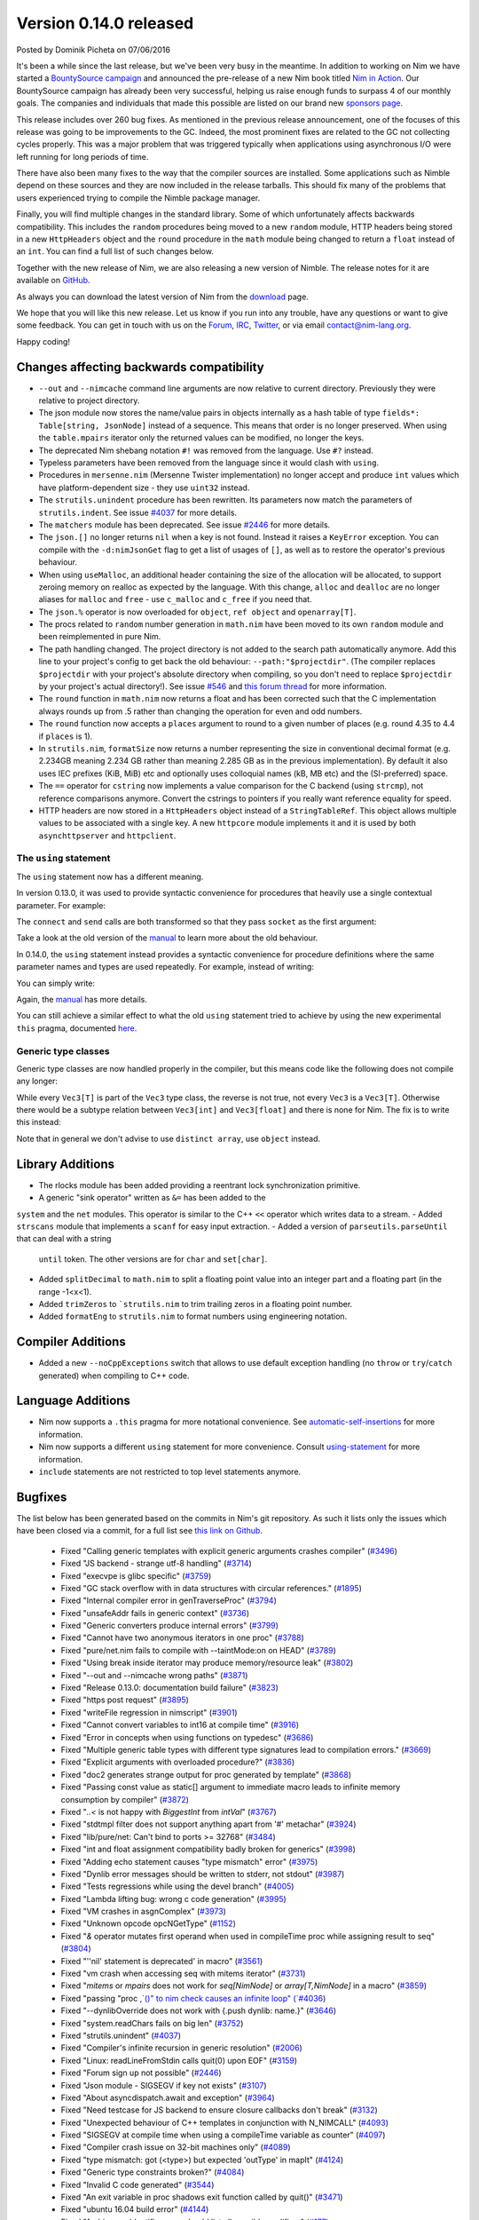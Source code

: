 Version 0.14.0 released
=======================

.. container:: metadata

  Posted by Dominik Picheta on 07/06/2016

It's been a while since the last release, but we've been very busy in the
meantime. In
addition to working on Nim we have started a
`BountySource campaign <https://salt.bountysource.com/teams/nim>`_ and
announced the pre-release of a new Nim book titled
`Nim in Action <https://manning.com/books/nim-in-action?a_aid=niminaction&a_bid=78a27e81>`_.
Our BountySource campaign has already been very successful, helping us raise
enough funds to surpass 4 of our monthly goals. The companies and individuals
that made this possible are listed on our brand new
`sponsors page <http://nim-lang.org/sponsors.html>`_.

This release includes over 260 bug fixes. As mentioned in the previous release
announcement, one of the focuses of this release was going to be improvements
to the GC. Indeed, the most prominent fixes are related to the GC not collecting
cycles properly. This was a major problem that was triggered typically when
applications using asynchronous I/O were left running for long periods of time.

There have also been many fixes to the way that the compiler sources are
installed. Some applications such as Nimble depend on these sources and they
are now included in the release tarballs. This should fix many of the problems
that users experienced trying to compile the Nimble package manager.

Finally, you will find multiple changes in the standard library. Some of which
unfortunately affects backwards compatibility. This includes the ``random``
procedures being moved to a new ``random`` module, HTTP headers being stored
in a new ``HttpHeaders`` object and the ``round`` procedure in the ``math`` module
being changed to return a ``float`` instead of an ``int``. You can find a full
list of such changes below.

Together with the new release of Nim, we are also releasing a new version of
Nimble. The release notes for it are available on
`GitHub <https://github.com/nim-lang/nimble/blob/master/changelog.markdown#074---06062016>`_.

As always you can download the latest version of Nim from the
`download <http://nim-lang.org/download.html>`_ page.

We hope that you will like this new release. Let us know if you run into
any trouble, have any questions or want to give some feedback. You can get
in touch with us on the `Forum <http://forum.nim-lang.org/>`_,
`IRC <http://webchat.freenode.net/?channels=nim>`_,
`Twitter <http://twitter.com/nim_lang>`_,
or via email contact@nim-lang.org.

Happy coding!

Changes affecting backwards compatibility
-----------------------------------------

- ``--out`` and ``--nimcache`` command line arguments are now relative to
  current directory. Previously they were relative to project directory.
- The json module now stores the name/value pairs in objects internally as a
  hash table of type ``fields*: Table[string, JsonNode]`` instead of a
  sequence. This means that order is no longer preserved. When using the
  ``table.mpairs`` iterator only the returned values can be modified, no
  longer the keys.
- The deprecated Nim shebang notation ``#!`` was removed from the language. Use ``#?`` instead.
- Typeless parameters have been removed from the language since it would
  clash with ``using``.
- Procedures in ``mersenne.nim`` (Mersenne Twister implementation) no longer
  accept and produce ``int`` values which have platform-dependent size -
  they use ``uint32`` instead.
- The ``strutils.unindent`` procedure has been rewritten. Its parameters now
  match the parameters of ``strutils.indent``. See issue `#4037 <https://github.com/nim-lang/Nim/issues/4037>`_
  for more details.
- The ``matchers`` module has been deprecated. See issue `#2446 <https://github.com/nim-lang/Nim/issues/2446>`_
  for more details.
- The ``json.[]`` no longer returns ``nil`` when a key is not found. Instead it
  raises a ``KeyError`` exception. You can compile with the ``-d:nimJsonGet``
  flag to get a list of usages of ``[]``, as well as to restore the operator's
  previous behaviour.
- When using ``useMalloc``, an additional header containing the size of the
  allocation will be allocated, to support zeroing memory on realloc as expected
  by the language. With this change, ``alloc`` and ``dealloc`` are no longer
  aliases for ``malloc`` and ``free`` - use ``c_malloc`` and ``c_free`` if
  you need that.
- The ``json.%`` operator is now overloaded for ``object``, ``ref object`` and
  ``openarray[T]``.
- The procs related to ``random`` number generation in ``math.nim`` have
  been moved to its own ``random`` module and been reimplemented in pure
  Nim.
- The path handling changed. The project directory is not added to the
  search path automatically anymore. Add this line to your project's
  config to get back the old behaviour: ``--path:"$projectdir"``. (The compiler
  replaces ``$projectdir`` with your project's absolute directory when compiling,
  so you don't need to replace ``$projectdir`` by your project's actual
  directory!). See issue `#546 <https://github.com/nim-lang/Nim/issues/546>`_
  and `this forum thread <http://forum.nim-lang.org/t/2277>`_ for more
  information.
- The ``round`` function in ``math.nim`` now returns a float and has been
  corrected such that the C implementation always rounds up from .5 rather
  than changing the operation for even and odd numbers.
- The ``round`` function now accepts a ``places`` argument to round to a
  given number of places (e.g. round 4.35 to 4.4 if ``places`` is 1).
- In ``strutils.nim``, ``formatSize`` now returns a number representing the
  size in conventional decimal format (e.g. 2.234GB meaning 2.234 GB rather
  than meaning 2.285 GB as in the previous implementation).  By default it
  also uses IEC prefixes (KiB, MiB) etc and optionally uses colloquial names
  (kB, MB etc) and the (SI-preferred) space.
- The ``==`` operator for ``cstring`` now implements a value comparison
  for the C backend (using ``strcmp``), not reference comparisons anymore.
  Convert the cstrings to pointers if you really want reference equality
  for speed.
- HTTP headers are now stored in a ``HttpHeaders`` object instead of a
  ``StringTableRef``. This object allows multiple values to be associated with
  a single key. A new ``httpcore`` module implements it and it is used by
  both ``asynchttpserver`` and ``httpclient``.

The ``using`` statement
~~~~~~~~~~~~~~~~~~~~~~~

The ``using`` statement now has a different meaning.

In version 0.13.0, it
was used to provide syntactic convenience for procedures that heavily use
a single contextual parameter. For example:

.. code-block:: nim
  var socket = newSocket()
  using socket

  connect("google.com", Port(80))
  send("GET / HTTP/1.1\c\l")


The ``connect`` and ``send`` calls are both transformed so that they pass
``socket`` as the first argument:

.. code-block:: nim
  var socket = newSocket()

  socket.connect("google.com", Port(80))
  socket.send("GET / HTTP/1.1\c\l")

Take a look at the old version of the
`manual <http://nim-lang.org/0.13.0/manual.html#statements-and-expressions-using-statement>`_
to learn more about the old behaviour.

In 0.14.0,
the ``using`` statement
instead provides a syntactic convenience for procedure definitions where the
same parameter names and types are used repeatedly. For example, instead of
writing:

.. code-block:: nim
  proc foo(c: Context; n: Node) = ...
  proc bar(c: Context; n: Node, counter: int) = ...
  proc baz(c: Context; n: Node) = ...


You can simply write:

.. code-block:: nim
  {.experimental.}
  using
    c: Context
    n: Node
    counter: int

  proc foo(c, n) = ...
  proc bar(c, n, counter) = ...
  proc baz(c, n) = ...

Again, the
`manual <http://nim-lang.org/docs/manual.html#statements-and-expressions-using-statement>`_
has more details.

You can still achieve a similar effect to what the old ``using`` statement
tried to achieve by using the new experimental ``this`` pragma, documented
`here <http://nim-lang.org/docs/manual.html#overloading-resolution-automatic-self-insertions>`_.

Generic type classes
~~~~~~~~~~~~~~~~~~~~

Generic type classes are now handled properly in the compiler, but this
means code like the following does not compile any longer:

.. code-block:: nim
  type
    Vec3[T] = distinct array[3, T]

  proc vec3*[T](a, b, c: T): Vec3[T] = Vec3([a, b, c])

While every ``Vec3[T]`` is part of the ``Vec3`` type class, the reverse
is not true, not every ``Vec3`` is a ``Vec3[T]``. Otherwise there would
be a subtype relation between ``Vec3[int]`` and ``Vec3[float]`` and there
is none for Nim. The fix is to write this instead:

.. code-block:: nim
  type
    Vec3[T] = distinct array[3, T]

  proc vec3*[T](a, b, c: T): Vec3[T] = Vec3[T]([a, b, c])

Note that in general we don't advise to use ``distinct array``,
use ``object`` instead.


Library Additions
-----------------

- The rlocks module has been added providing a reentrant lock synchronization
  primitive.
- A generic "sink operator" written as ``&=`` has been added to the
``system`` and the ``net`` modules. This operator is similar to the C++
``<<`` operator which writes data to a stream.
- Added ``strscans`` module that implements a ``scanf`` for easy input extraction.
- Added a version of ``parseutils.parseUntil`` that can deal with a string
  ``until`` token. The other versions are for ``char`` and ``set[char]``.
- Added ``splitDecimal`` to ``math.nim`` to split a floating point value
  into an integer part and a floating part (in the range -1<x<1).
- Added ``trimZeros`` to ```strutils.nim`` to trim trailing zeros in a
  floating point number.
- Added ``formatEng`` to ``strutils.nim`` to format numbers using engineering
  notation.


Compiler Additions
------------------

- Added a new ``--noCppExceptions`` switch that allows to use default exception
  handling (no ``throw`` or ``try``/``catch`` generated) when compiling to C++
  code.

Language Additions
------------------

- Nim now supports a ``.this`` pragma for more notational convenience.
  See `automatic-self-insertions <../docs/manual.html#overloading-resolution-automatic-self-insertions>`_ for more information.
- Nim now supports a different ``using`` statement for more convenience.
  Consult `using-statement <../docs/manual.html#statements-and-expressions-using-statement>`_ for more information.
- ``include`` statements are not restricted to top level statements anymore.

..
  - Nim now supports ``partial`` object declarations to mitigate the problems
    that arise when types are mutually dependent and yet should be kept in
    different modules.

Bugfixes
--------

The list below has been generated based on the commits in Nim's git
repository. As such it lists only the issues which have been closed
via a commit, for a full list see
`this link on Github <https://github.com/nim-lang/Nim/issues?utf8=%E2%9C%93&q=is%3Aissue+closed%3A%222016-01-19+..+2016-06-06%22+>`_.


  - Fixed "Calling generic templates with explicit generic arguments crashes compiler"
    (`#3496 <https://github.com/nim-lang/Nim/issues/3496>`_)
  - Fixed "JS backend - strange utf-8 handling"
    (`#3714 <https://github.com/nim-lang/Nim/issues/3714>`_)
  - Fixed "execvpe is glibc specific"
    (`#3759 <https://github.com/nim-lang/Nim/issues/3759>`_)
  - Fixed "GC stack overflow with in data structures with circular references."
    (`#1895 <https://github.com/nim-lang/Nim/issues/1895>`_)
  - Fixed "Internal compiler error in genTraverseProc"
    (`#3794 <https://github.com/nim-lang/Nim/issues/3794>`_)
  - Fixed "unsafeAddr fails in generic context"
    (`#3736 <https://github.com/nim-lang/Nim/issues/3736>`_)
  - Fixed "Generic converters produce internal errors"
    (`#3799 <https://github.com/nim-lang/Nim/issues/3799>`_)
  - Fixed "Cannot have two anonymous iterators in one proc"
    (`#3788 <https://github.com/nim-lang/Nim/issues/3788>`_)
  - Fixed "pure/net.nim fails to compile with --taintMode:on on HEAD"
    (`#3789 <https://github.com/nim-lang/Nim/issues/3789>`_)
  - Fixed "Using break inside iterator may produce memory/resource leak"
    (`#3802 <https://github.com/nim-lang/Nim/issues/3802>`_)

  - Fixed "--out and --nimcache wrong paths"
    (`#3871 <https://github.com/nim-lang/Nim/issues/3871>`_)
  - Fixed "Release 0.13.0: documentation build failure"
    (`#3823 <https://github.com/nim-lang/Nim/issues/3823>`_)
  - Fixed "https post request"
    (`#3895 <https://github.com/nim-lang/Nim/issues/3895>`_)
  - Fixed "writeFile regression in nimscript"
    (`#3901 <https://github.com/nim-lang/Nim/issues/3901>`_)
  - Fixed "Cannot convert variables to int16 at compile time"
    (`#3916 <https://github.com/nim-lang/Nim/issues/3916>`_)
  - Fixed "Error in concepts when using functions on typedesc"
    (`#3686 <https://github.com/nim-lang/Nim/issues/3686>`_)
  - Fixed "Multiple generic table types with different type signatures lead to compilation errors."
    (`#3669 <https://github.com/nim-lang/Nim/issues/3669>`_)
  - Fixed "Explicit arguments with overloaded procedure?"
    (`#3836 <https://github.com/nim-lang/Nim/issues/3836>`_)
  - Fixed "doc2 generates strange output for proc generated by template"
    (`#3868 <https://github.com/nim-lang/Nim/issues/3868>`_)
  - Fixed "Passing const value as static[] argument to immediate macro leads to infinite memory consumption by compiler"
    (`#3872 <https://github.com/nim-lang/Nim/issues/3872>`_)
  - Fixed "`..<` is not happy with `BiggestInt` from `intVal`"
    (`#3767 <https://github.com/nim-lang/Nim/issues/3767>`_)
  - Fixed "stdtmpl filter does not support anything apart from '#' metachar"
    (`#3924 <https://github.com/nim-lang/Nim/issues/3924>`_)
  - Fixed "lib/pure/net: Can't bind to ports >= 32768"
    (`#3484 <https://github.com/nim-lang/Nim/issues/3484>`_)
  - Fixed "int and float assignment compatibility badly broken for generics"
    (`#3998 <https://github.com/nim-lang/Nim/issues/3998>`_)
  - Fixed "Adding echo statement causes "type mismatch" error"
    (`#3975 <https://github.com/nim-lang/Nim/issues/3975>`_)
  - Fixed "Dynlib error messages should be written to stderr, not stdout"
    (`#3987 <https://github.com/nim-lang/Nim/issues/3987>`_)
  - Fixed "Tests regressions while using the devel branch"
    (`#4005 <https://github.com/nim-lang/Nim/issues/4005>`_)

  - Fixed "Lambda lifting bug: wrong c code generation"
    (`#3995 <https://github.com/nim-lang/Nim/issues/3995>`_)
  - Fixed "VM crashes in asgnComplex"
    (`#3973 <https://github.com/nim-lang/Nim/issues/3973>`_)
  - Fixed "Unknown opcode opcNGetType"
    (`#1152 <https://github.com/nim-lang/Nim/issues/1152>`_)
  - Fixed "`&` operator mutates first operand when used in compileTime proc while assigning result to seq"
    (`#3804 <https://github.com/nim-lang/Nim/issues/3804>`_)
  - Fixed "''nil' statement is deprecated' in macro"
    (`#3561 <https://github.com/nim-lang/Nim/issues/3561>`_)
  - Fixed "vm crash when accessing seq with mitems iterator"
    (`#3731 <https://github.com/nim-lang/Nim/issues/3731>`_)
  - Fixed "`mitems` or `mpairs` does not work for `seq[NimNode]` or `array[T,NimNode]` in a macro"
    (`#3859 <https://github.com/nim-lang/Nim/issues/3859>`_)
  - Fixed "passing "proc `,`()" to nim check causes an infinite loop"
    (`#4036 <https://github.com/nim-lang/Nim/issues/4036>`_)
  - Fixed "--dynlibOverride does not work with {.push dynlib: name.}"
    (`#3646 <https://github.com/nim-lang/Nim/issues/3646>`_)
  - Fixed "system.readChars fails on big len"
    (`#3752 <https://github.com/nim-lang/Nim/issues/3752>`_)
  - Fixed "strutils.unindent"
    (`#4037 <https://github.com/nim-lang/Nim/issues/4037>`_)
  - Fixed "Compiler's infinite recursion in generic resolution"
    (`#2006 <https://github.com/nim-lang/Nim/issues/2006>`_)
  - Fixed "Linux: readLineFromStdin calls quit(0) upon EOF"
    (`#3159 <https://github.com/nim-lang/Nim/issues/3159>`_)
  - Fixed "Forum sign up not possible"
    (`#2446 <https://github.com/nim-lang/Nim/issues/2446>`_)
  - Fixed "Json module - SIGSEGV if key not exists"
    (`#3107 <https://github.com/nim-lang/Nim/issues/3107>`_)
  - Fixed "About asyncdispatch.await and exception"
    (`#3964 <https://github.com/nim-lang/Nim/issues/3964>`_)
  - Fixed "Need testcase for JS backend to ensure closure callbacks don't break"
    (`#3132 <https://github.com/nim-lang/Nim/issues/3132>`_)
  - Fixed "Unexpected behaviour of C++ templates in conjunction with N_NIMCALL"
    (`#4093 <https://github.com/nim-lang/Nim/issues/4093>`_)
  - Fixed "SIGSEGV at compile time when using a compileTime variable as counter"
    (`#4097 <https://github.com/nim-lang/Nim/issues/4097>`_)
  - Fixed "Compiler crash issue on 32-bit machines only"
    (`#4089 <https://github.com/nim-lang/Nim/issues/4089>`_)
  - Fixed "type mismatch: got (<type>) but expected 'outType' in mapIt"
    (`#4124 <https://github.com/nim-lang/Nim/issues/4124>`_)
  - Fixed "Generic type constraints broken?"
    (`#4084 <https://github.com/nim-lang/Nim/issues/4084>`_)
  - Fixed "Invalid C code generated"
    (`#3544 <https://github.com/nim-lang/Nim/issues/3544>`_)
  - Fixed "An exit variable in proc shadows exit function called by quit()"
    (`#3471 <https://github.com/nim-lang/Nim/issues/3471>`_)
  - Fixed "ubuntu 16.04 build error"
    (`#4144 <https://github.com/nim-lang/Nim/issues/4144>`_)
  - Fixed "Ambiguous identifier error should list all possible qualifiers"
    (`#177 <https://github.com/nim-lang/Nim/issues/177>`_)
  - Fixed "Parameters are not captured inside closures inside closure iterators"
    (`#4070 <https://github.com/nim-lang/Nim/issues/4070>`_)
  - Fixed "`$` For array crashes the compiler when assigned to const"
    (`#4040 <https://github.com/nim-lang/Nim/issues/4040>`_)

  - Fixed "Default value for .importcpp enum is initialized incorrectly"
    (`#4034 <https://github.com/nim-lang/Nim/issues/4034>`_)
  - Fixed "Nim doesn't instantiate template parameter in cgen when using procedure return value in for-in loop"
    (`#4110 <https://github.com/nim-lang/Nim/issues/4110>`_)
  - Fixed "Compile-time SIGSEGV when invoking procedures that cannot be evaluated at compile time from a macro"
    (`#3956 <https://github.com/nim-lang/Nim/issues/3956>`_)
  - Fixed "Backtricks inside .emit pragma output incorrect name for types"
    (`#3992 <https://github.com/nim-lang/Nim/issues/3992>`_)
  - Fixed "typedef is generated for .importcpp enums"
    (`#4145 <https://github.com/nim-lang/Nim/issues/4145>`_)
  - Fixed "Incorrect C code generated for nnkEmpty node"
    (`#950 <https://github.com/nim-lang/Nim/issues/950>`_)
  - Fixed "Syntax error in config file appears as general exception without useful info"
    (`#3763 <https://github.com/nim-lang/Nim/issues/3763>`_)
  - Fixed "Converting .importcpp enum to string doesn't work when done inside procs"
    (`#4147 <https://github.com/nim-lang/Nim/issues/4147>`_)
  - Fixed "Enum template specifiers do not work for .importcpp enums when they are used as a parameter"
    (`#4146 <https://github.com/nim-lang/Nim/issues/4146>`_)
  - Fixed "Providing template specifier recursively for .importcpp type doesn't work"
    (`#4148 <https://github.com/nim-lang/Nim/issues/4148>`_)
  - Fixed "sizeof doesn't work for generics in vm"
    (`#4153 <https://github.com/nim-lang/Nim/issues/4153>`_)
  - Fixed "Creating list-like structures in a loop leaks memory indefinitely"
    (`#3793 <https://github.com/nim-lang/Nim/issues/3793>`_)
  - Fixed "Creating list-like structures in a loop leaks memory indefinitely"
    (`#3793 <https://github.com/nim-lang/Nim/issues/3793>`_)
  - Fixed "Enum items generated by a macro have wrong type."
    (`#4066 <https://github.com/nim-lang/Nim/issues/4066>`_)
  - Fixed "Memory leak with default GC"
    (`#3184 <https://github.com/nim-lang/Nim/issues/3184>`_)
  - Fixed "Rationals Overflow Error on 32-bit machine"
    (`#4194 <https://github.com/nim-lang/Nim/issues/4194>`_)

  - Fixed "osproc waitForExit() is ignoring the timeout parameter"
    (`#4200 <https://github.com/nim-lang/Nim/issues/4200>`_)
  - Fixed "Regression: exception parseFloat("-0.0") "
    (`#4212 <https://github.com/nim-lang/Nim/issues/4212>`_)
  - Fixed "JS Codegen: Bad constant initialization order"
    (`#4222 <https://github.com/nim-lang/Nim/issues/4222>`_)
  - Fixed "Term-rewriting macros gives Error: wrong number of arguments"
    (`#4227 <https://github.com/nim-lang/Nim/issues/4227>`_)
  - Fixed "importcpp allowed in body of proc after push"
    (`#4225 <https://github.com/nim-lang/Nim/issues/4225>`_)
  - Fixed "pragma SIGSEGV"
    (`#4001 <https://github.com/nim-lang/Nim/issues/4001>`_)
  - Fixed "Restrict hints to the current project"
    (`#2159 <https://github.com/nim-lang/Nim/issues/2159>`_)
  - Fixed "`unlikely`/`likely` should be no-ops for the Javascript backend"
    (`#3882 <https://github.com/nim-lang/Nim/issues/3882>`_)
  - Fixed ".this pragma doesn't work for fields and procs defined for parent type"
    (`#4177 <https://github.com/nim-lang/Nim/issues/4177>`_)
  - Fixed "VM SIGSEV with compile-time Table"
    (`#3729 <https://github.com/nim-lang/Nim/issues/3729>`_)
  - Fixed "Error during compilation with cpp option on FreeBSD "
    (`#3059 <https://github.com/nim-lang/Nim/issues/3059>`_)
  - Fixed "Compiler doesn't keep type bounds"
    (`#1713 <https://github.com/nim-lang/Nim/issues/1713>`_)
  - Fixed "Stdlib: future: Shortcut proc definition doesn't support, varargs, seqs, arrays, or openarrays"
    (`#4238 <https://github.com/nim-lang/Nim/issues/4238>`_)
  - Fixed "Why don't ``asynchttpserver`` support request-body when ``put`` ``delete``?"
    (`#4221 <https://github.com/nim-lang/Nim/issues/4221>`_)
  - Fixed "Paths for includes in Nim documentation"
    (`#2640 <https://github.com/nim-lang/Nim/issues/2640>`_)
  - Fixed "Compile pragma doesn't work with relative import"
    (`#1262 <https://github.com/nim-lang/Nim/issues/1262>`_)
  - Fixed "Slurp doesn't work with relative imports"
    (`#765 <https://github.com/nim-lang/Nim/issues/765>`_)
  - Fixed "Make tilde expansion consistent"
    (`#786 <https://github.com/nim-lang/Nim/issues/786>`_)
  - Fixed "koch expects nim to be in path for tests?"
    (`#3290 <https://github.com/nim-lang/Nim/issues/3290>`_)
  - Fixed "Don't use relative imports for non relative modules (aka babel libs)"
    (`#546 <https://github.com/nim-lang/Nim/issues/546>`_)
  - Fixed ""echo" on general structs does not work"
    (`#4236 <https://github.com/nim-lang/Nim/issues/4236>`_)
  - Fixed "Changing math.round() and adding math.integer()"
    (`#3473 <https://github.com/nim-lang/Nim/issues/3473>`_)
  - Fixed "Mathematics module missing modf"
    (`#4195 <https://github.com/nim-lang/Nim/issues/4195>`_)
  - Fixed "Passing method to macro causes seg fault"
    (`#1611 <https://github.com/nim-lang/Nim/issues/1611>`_)
  - Fixed "Internal error with "discard quit""
    (`#3532 <https://github.com/nim-lang/Nim/issues/3532>`_)
  - Fixed "SIGSEGV when using object variant in compile time"
    (`#4207 <https://github.com/nim-lang/Nim/issues/4207>`_)
  - Fixed "formatSize has incorrect prefix"
    (`#4198 <https://github.com/nim-lang/Nim/issues/4198>`_)
  - Fixed "Add compiler parameter to generate output from source code filters"
    (`#375 <https://github.com/nim-lang/Nim/issues/375>`_)
  - Fixed "Add engineering notation to string formatting functions"
    (`#4197 <https://github.com/nim-lang/Nim/issues/4197>`_)
  - Fixed "Very minor error in json documentation"
    (`#4255 <https://github.com/nim-lang/Nim/issues/4255>`_)
  - Fixed "can't compile when checking if closure == nil"
    (`#4186 <https://github.com/nim-lang/Nim/issues/4186>`_)
  - Fixed "Strange code gen for procs returning arrays"
    (`#2259 <https://github.com/nim-lang/Nim/issues/2259>`_)
  - Fixed "asynchttpserver may consume unbounded memory reading headers"
    (`#3847 <https://github.com/nim-lang/Nim/issues/3847>`_)

  - Fixed "download page still implies master is default branch"
    (`#4022 <https://github.com/nim-lang/Nim/issues/4022>`_)
  - Fixed "Use standard compiler flags in build script"
    (`#2128 <https://github.com/nim-lang/Nim/issues/2128>`_)
  - Fixed "CentOS 6 (gcc-4.4.7) compilation failed (redefinition of typedef)"
    (`#4272 <https://github.com/nim-lang/Nim/issues/4272>`_)
  - Fixed "doc2 has issues with httpclient"
    (`#4278 <https://github.com/nim-lang/Nim/issues/4278>`_)
  - Fixed "tuples/tuple_with_nil fails without unsigned module"
    (`#3579 <https://github.com/nim-lang/Nim/issues/3579>`_)
